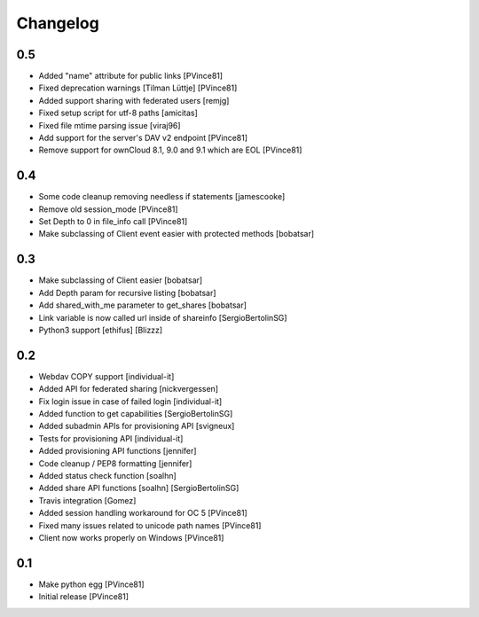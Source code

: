 Changelog
=========

0.5
---

- Added "name" attribute for public links [PVince81]
- Fixed deprecation warnings [Tilman Lüttje] [PVince81]
- Added support sharing with federated users [remjg]
- Fixed setup script for utf-8 paths [amicitas]
- Fixed file mtime parsing issue [viraj96]
- Add support for the server's DAV v2 endpoint [PVince81]
- Remove support for ownCloud 8.1, 9.0 and 9.1 which are EOL [PVince81]

0.4
---

- Some code cleanup removing needless if statements [jamescooke]
- Remove old session_mode [PVince81]
- Set Depth to 0 in file_info call [PVince81]
- Make subclassing of Client event easier with protected methods [bobatsar]

0.3
---

- Make subclassing of Client easier [bobatsar]
- Add Depth param for recursive listing [bobatsar]
- Add shared_with_me parameter to get_shares [bobatsar]
- Link variable is now called url inside of shareinfo [SergioBertolinSG]
- Python3 support [ethifus] [Blizzz]

0.2
---

- Webdav COPY support [individual-it]
- Added API for federated sharing [nickvergessen]
- Fix login issue in case of failed login [individual-it]
- Added function to get capabilities [SergioBertolinSG]
- Added subadmin APIs for provisioning API [svigneux]
- Tests for provisioning API [individual-it]
- Added provisioning API functions [jennifer]
- Code cleanup / PEP8 formatting [jennifer]
- Added status check function [soalhn]
- Added share API functions [soalhn] [SergioBertolinSG]
- Travis integration [Gomez]
- Added session handling workaround for OC 5 [PVince81]
- Fixed many issues related to unicode path names [PVince81]
- Client now works properly on Windows [PVince81]

0.1
---

- Make python egg [PVince81]
- Initial release [PVince81]
